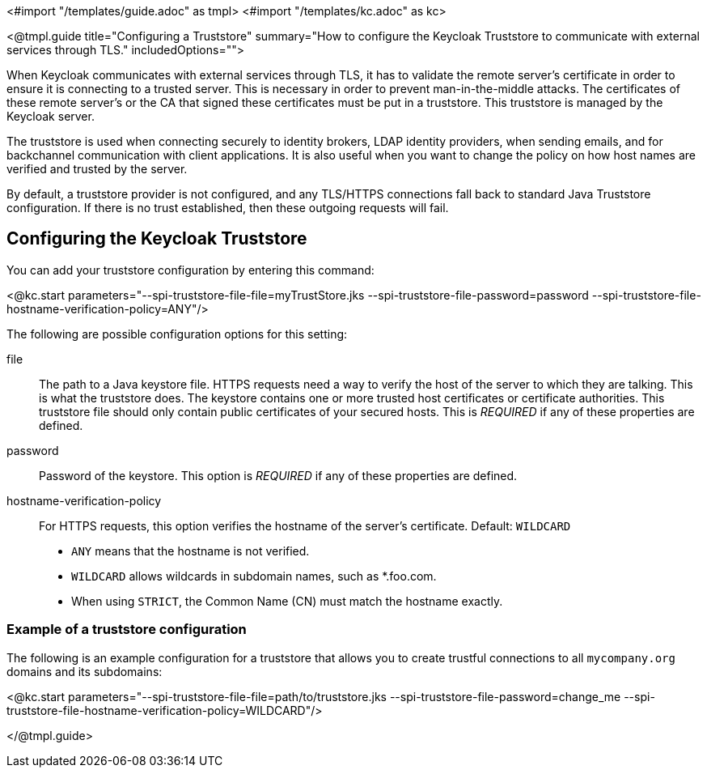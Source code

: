 <#import "/templates/guide.adoc" as tmpl>
<#import "/templates/kc.adoc" as kc>

<@tmpl.guide
title="Configuring a Truststore"
summary="How to configure the Keycloak Truststore to communicate with external services through TLS."
includedOptions="">

When Keycloak communicates with external services through TLS, it has to validate the remote server’s certificate in order to ensure it is connecting to a trusted server. This is necessary in order to prevent man-in-the-middle attacks. The certificates of these remote server’s or the CA that signed these certificates must be put in a truststore. This truststore is managed by the Keycloak server.

The truststore is used when connecting securely to identity brokers, LDAP identity providers, when sending emails, and for backchannel communication with client applications. It is also useful
when you want to change the policy on how host names are verified and trusted by the server.

By default, a truststore provider is not configured, and any TLS/HTTPS connections fall back to standard Java Truststore configuration. If there is no trust established, then these outgoing requests will fail.

== Configuring the Keycloak Truststore

You can add your truststore configuration by entering this command:

<@kc.start parameters="--spi-truststore-file-file=myTrustStore.jks --spi-truststore-file-password=password --spi-truststore-file-hostname-verification-policy=ANY"/>

The following are possible configuration options for this setting:

file::
The path to a Java keystore file.
HTTPS requests need a way to verify the host of the server to which they are talking.
This is what the truststore does.
The keystore contains one or more trusted host certificates or certificate authorities.
This truststore file should only contain public certificates of your secured hosts.
This is _REQUIRED_ if any of these properties are defined.

password::
Password of the keystore.
This option is _REQUIRED_ if any of these properties are defined.

hostname-verification-policy::
For HTTPS requests, this option verifies the hostname of the server's certificate. Default: `WILDCARD`
* `ANY` means that the hostname is not verified.
* `WILDCARD` allows wildcards in subdomain names, such as *.foo.com.
* When using `STRICT`, the Common Name (CN) must match the hostname exactly.

=== Example of a truststore configuration
The following is an example configuration for a truststore that allows you to create trustful connections to all `mycompany.org` domains and its subdomains:

<@kc.start parameters="--spi-truststore-file-file=path/to/truststore.jks --spi-truststore-file-password=change_me --spi-truststore-file-hostname-verification-policy=WILDCARD"/>

</@tmpl.guide>
